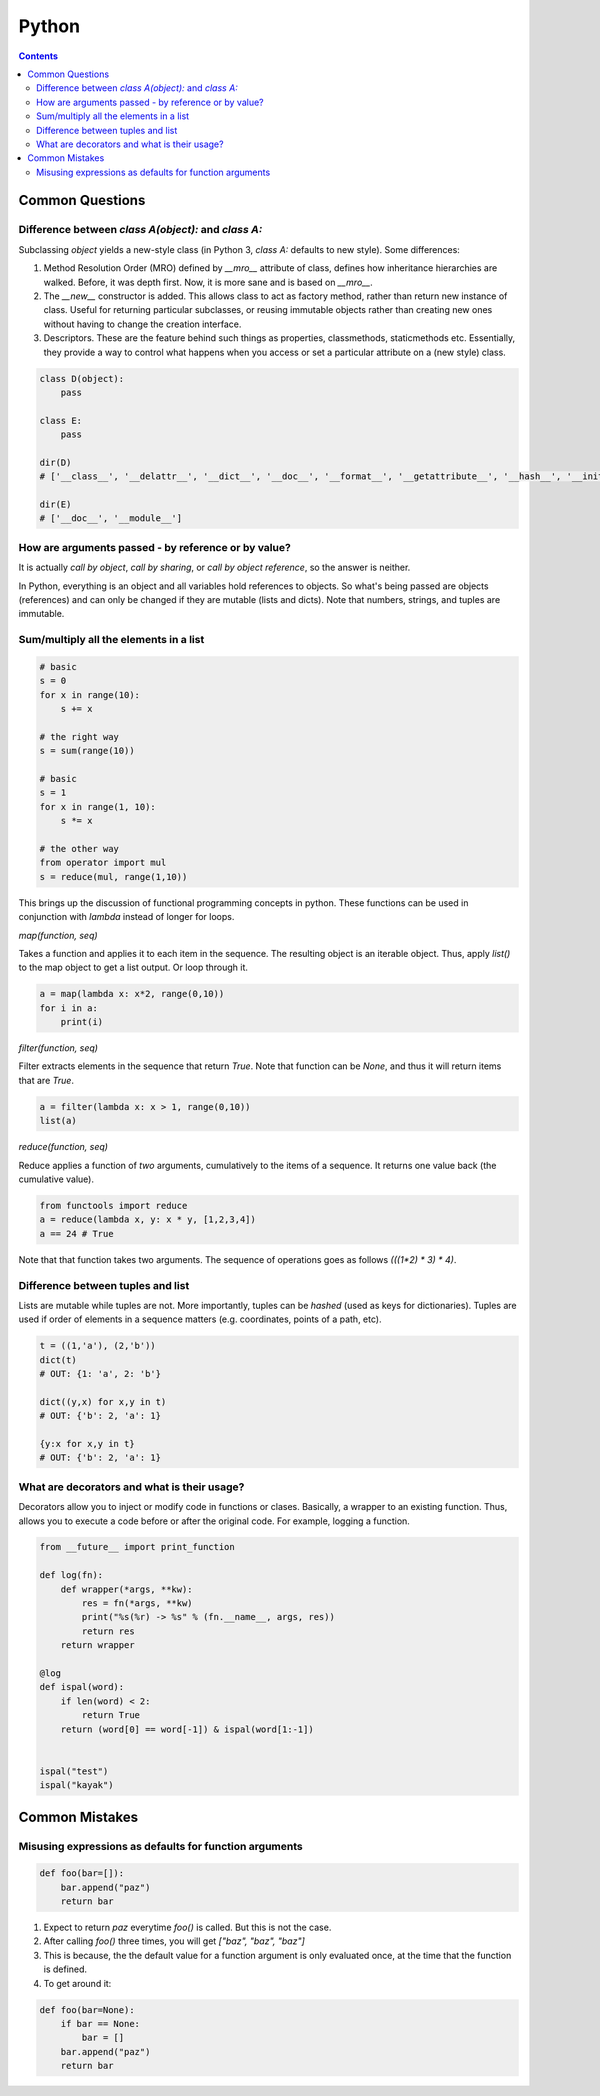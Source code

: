 Python
======

.. contents:: :depth: 3

Common Questions
----------------

Difference between *class A(object):* and *class A:*
^^^^^^^^^^^^^^^^^^^^^^^^^^^^^^^^^^^^^^^^^^^^^^^^^^^^

Subclassing *object* yields a new-style class (in Python 3, *class A:*
defaults to new style). Some differences:

#. Method Resolution Order (MRO) defined by *__mro__* attribute of
   class, defines how inheritance hierarchies are walked. Before, it was
   depth first. Now, it is more sane and is based on *__mro__*.

#. The *__new__* constructor is added. This allows class to act as
   factory method, rather than return new instance of class. Useful for
   returning particular subclasses, or reusing immutable objects rather
   than creating new ones without having to change the creation
   interface.

#. Descriptors. These are the feature behind such things as properties,
   classmethods, staticmethods etc. Essentially, they provide a way to
   control what happens when you access or set a particular attribute on
   a (new style) class.

.. code-block:: python

    class D(object):
        pass

    class E:
        pass

    dir(D)
    # ['__class__', '__delattr__', '__dict__', '__doc__', '__format__', '__getattribute__', '__hash__', '__init__', '__module__' , '__new__', '__reduce__', '__reduce_ex__', '__repr__', '__setattr__', '__sizeof__', '__str__', '__subclasshook__', '__wea kref__']

    dir(E)
    # ['__doc__', '__module__']

How are arguments passed - by reference or by value?
^^^^^^^^^^^^^^^^^^^^^^^^^^^^^^^^^^^^^^^^^^^^^^^^^^^^

It is actually *call by object*, *call by sharing*, or *call by object
reference*, so the answer is neither.

In Python, everything is an object and all variables hold references to
objects. So what's being passed are objects (references) and can only be
changed if they are mutable (lists and dicts). Note that numbers,
strings, and tuples are immutable.

Sum/multiply all the elements in a list
^^^^^^^^^^^^^^^^^^^^^^^^^^^^^^^^^^^^^^^

.. code-block:: python

    # basic
    s = 0
    for x in range(10):
        s += x

    # the right way
    s = sum(range(10))

    # basic
    s = 1
    for x in range(1, 10):
        s *= x

    # the other way
    from operator import mul
    s = reduce(mul, range(1,10))

This brings up the discussion of functional programming concepts in
python. These functions can be used in conjunction with *lambda* instead
of longer for loops.

*map(function, seq)*

Takes a function and applies it to each item in the sequence. The
resulting object is an iterable object. Thus, apply *list()* to the map
object to get a list output. Or loop through it.

.. code-block:: python

    a = map(lambda x: x*2, range(0,10))
    for i in a:
        print(i)

*filter(function, seq)*

Filter extracts elements in the sequence that return *True*. Note that
function can be *None*, and thus it will return items that are *True*.

.. code-block:: python

    a = filter(lambda x: x > 1, range(0,10))
    list(a)

*reduce(function, seq)*

Reduce applies a function of *two* arguments, cumulatively to the items
of a sequence. It returns one value back (the cumulative value).

.. code-block:: python

    from functools import reduce
    a = reduce(lambda x, y: x * y, [1,2,3,4])
    a == 24 # True

Note that that function takes two arguments. The sequence of operations
goes as follows *(((1*2) * 3) * 4)*.

Difference between tuples and list
^^^^^^^^^^^^^^^^^^^^^^^^^^^^^^^^^^

Lists are mutable while tuples are not. More importantly, tuples can be
*hashed* (used as keys for dictionaries). Tuples are used if order of
elements in a sequence matters (e.g. coordinates, points of a path,
etc).

.. code-block:: python

    t = ((1,'a'), (2,'b'))
    dict(t)
    # OUT: {1: 'a', 2: 'b'}

    dict((y,x) for x,y in t)
    # OUT: {'b': 2, 'a': 1}

    {y:x for x,y in t}
    # OUT: {'b': 2, 'a': 1}

What are decorators and what is their usage?
^^^^^^^^^^^^^^^^^^^^^^^^^^^^^^^^^^^^^^^^^^^^

Decorators allow you to inject or modify code in functions or clases.
Basically, a wrapper to an existing function. Thus, allows you to
execute a code before or after the original code. For example, logging a
function.

.. code-block:: python

    from __future__ import print_function

    def log(fn):
        def wrapper(*args, **kw):
            res = fn(*args, **kw)
            print("%s(%r) -> %s" % (fn.__name__, args, res))
            return res
        return wrapper

    @log
    def ispal(word):
        if len(word) < 2:
            return True
        return (word[0] == word[-1]) & ispal(word[1:-1])


    ispal("test")
    ispal("kayak")


Common Mistakes
---------------

Misusing expressions as defaults for function arguments
^^^^^^^^^^^^^^^^^^^^^^^^^^^^^^^^^^^^^^^^^^^^^^^^^^^^^^^

.. code-block:: python

    def foo(bar=[]):
        bar.append("paz")
        return bar

#. Expect to return *paz* everytime *foo()* is called. But this is not
   the case.

#. After calling *foo()* three times, you will get *["baz", "baz", "baz"]*

#. This is because, the the default value for a function argument is
   only evaluated once, at the time that the function is defined.

#. To get around it:

.. code-block:: python

    def foo(bar=None):
        if bar == None:
            bar = []
        bar.append("paz")
        return bar

